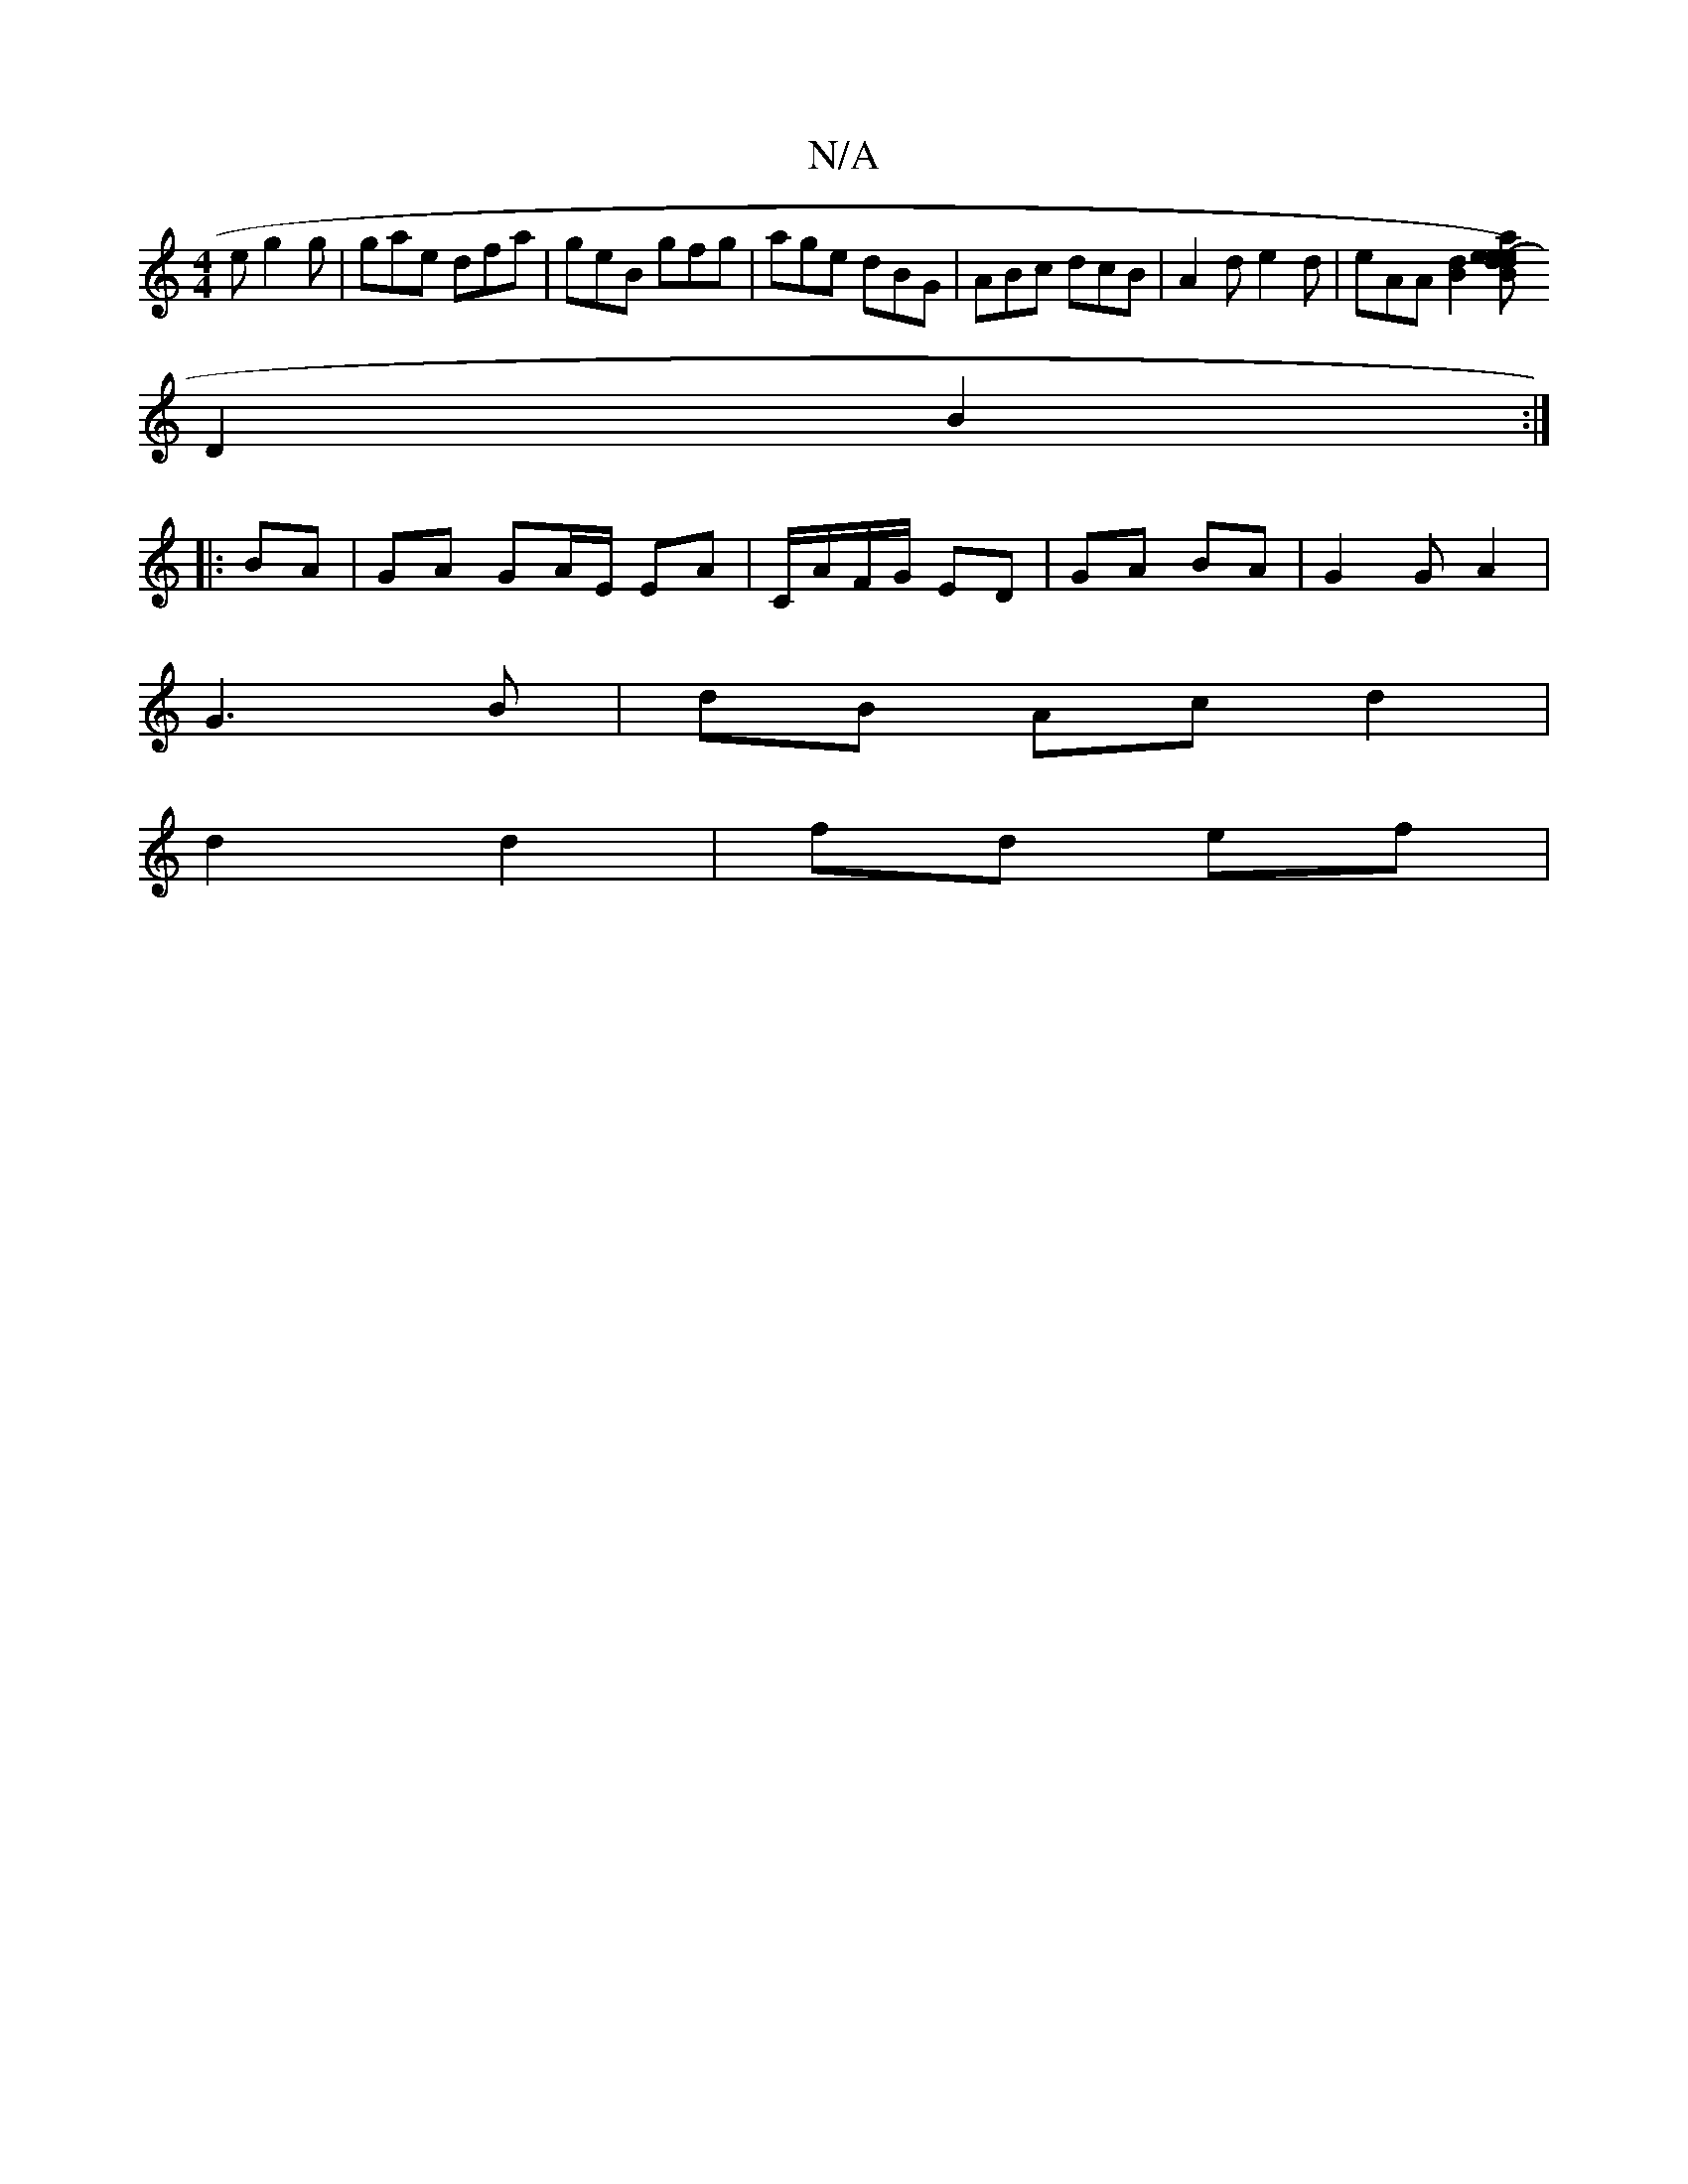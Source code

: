 X:1
T:N/A
M:4/4
R:N/A
K:Cmajor
2 e g2 g|gae dfa|geB gfg|age dBG|ABc dcB|A2d e2 d | eAA [B2d2] [B2(de)|a2 e2 e2 | dc AF EF/E/ G/F/E|FD BG FA|
D2 B2:|
|:BA |GA GA/E/ EA | C/A/F/G/ ED | GA BA | G2 GA2|
G3B | dB Ac d2 |
d2 d2 | fd ef |